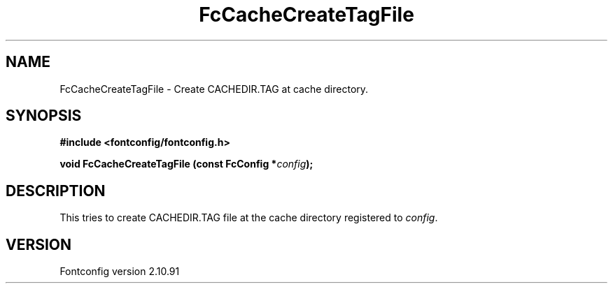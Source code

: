 .\" auto-generated by docbook2man-spec from docbook-utils package
.TH "FcCacheCreateTagFile" "3" "10 1月 2013" "" ""
.SH NAME
FcCacheCreateTagFile \- Create CACHEDIR.TAG at cache directory.
.SH SYNOPSIS
.nf
\fB#include <fontconfig/fontconfig.h>
.sp
void FcCacheCreateTagFile (const FcConfig *\fIconfig\fB);
.fi\fR
.SH "DESCRIPTION"
.PP
This tries to create CACHEDIR.TAG file at the cache directory registered
to \fIconfig\fR\&.
.SH "VERSION"
.PP
Fontconfig version 2.10.91
